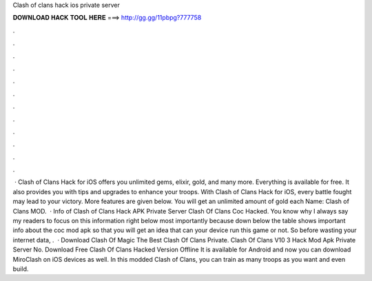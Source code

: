 Clash of clans hack ios private server

𝐃𝐎𝐖𝐍𝐋𝐎𝐀𝐃 𝐇𝐀𝐂𝐊 𝐓𝐎𝐎𝐋 𝐇𝐄𝐑𝐄 ===> http://gg.gg/11pbpg?777758

.

.

.

.

.

.

.

.

.

.

.

.

 · Clash of Clans Hack for iOS offers you unlimited gems, elixir, gold, and many more. Everything is available for free. It also provides you with tips and upgrades to enhance your troops. With Clash of Clans Hack for iOS, every battle fought may lead to your victory. More features are given below. You will get an unlimited amount of gold each  Name: Clash of Clans MOD.  · Info of Clash of Clans Hack APK Private Server Clash Of Clans Coc Hacked. You know why I always say my readers to focus on this information right below most importantly because down below the table shows important info about the coc mod apk so that you will get an idea that can your device run this game or not. So before wasting your internet data, .  · Download Clash Of Magic The Best Clash Of Clans Private. Clash Of Clans V10 3 Hack Mod Apk Private Server No. Download Free Clash Of Clans Hacked Version Offline It is available for Android and now you can download MiroClash on iOS devices as well. In this modded Clash of Clans, you can train as many troops as you want and even build.
